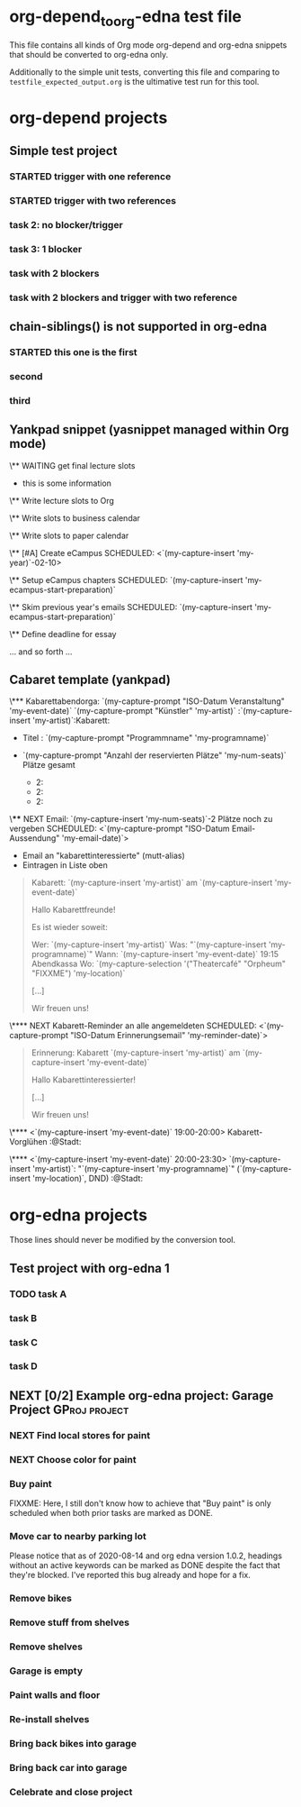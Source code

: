 * org-depend_to_org-edna test file

This file contains all kinds of Org mode org-depend and org-edna
snippets that should be converted to org-edna only.

Additionally to the simple unit tests, converting this file and
comparing to =testfile_expected_output.org= is the ultimative test run
for this tool.

* org-depend projects

** Simple test project

*** STARTED trigger with one reference
:PROPERTIES:
:CREATED:  [2020-09-19 Sat 11:17]
:TRIGGER: ids("id:2020-09-19-task-2") todo!(NEXT)
:END:

*** STARTED trigger with two references
SCHEDULED: <2020-09-19 Sat> DEADLINE: <2020-09-20 Sun>
:PROPERTIES:
:CREATED:  [2020-09-19 Sat 11:17]
:TRIGGER: ids("id:2020-09-19-task-2") todo!(NEXT) ids("id:2020-09-19-task-3") todo!(STARTED)
:END:

*** task 2: no blocker/trigger
:PROPERTIES:
:CREATED:  [2020-09-19 Sat 11:17]
:ID:       2020-09-19-task-2
:END:

*** task 3: 1 blocker
:PROPERTIES:
:CREATED:  [2020-09-19 Sat 11:19]
:BLOCKER: ids("id:2020-09-19-task-2")
:ID:       2020-09-19-task-3
:END:

*** task with 2 blockers
:PROPERTIES:
:CREATED:  [2020-09-19 Sat 11:35]
:BLOCKER: ids("id:2020-09-19-task-3" "id:2020-09-19-task-2")
:END:

*** task with 2 blockers and trigger with two reference
SCHEDULED: <2020-09-19 Sat>
:PROPERTIES:
:CREATED:  [2020-09-19 Sat 11:35]
:BLOCKER: ids("id:2020-09-19-task-3" "id:2020-09-19-task-2")
:TRIGGER: ids("id:2020-09-19-task-2") todo!(NEXT) ids("id:2020-09-19-task-3") todo!(STARTED)
:END:

** chain-siblings() is not supported in org-edna

*** STARTED this one is the first
:PROPERTIES:
:TRIGGER:  next-sibling todo!(NEXT)
:END:

*** second

*** third

** Yankpad snippet (yasnippet managed within Org mode)

\** WAITING get final lecture slots
:PROPERTIES:
:ID: FPHD-`(my-capture-insert 'my-year)`-get-slot-info
:TRIGGER: ids("id:FPHD-`(my-capture-insert 'my-year)`-write-slots-to-org") todo!(NEXT) ids("id:FPHD-`(my-capture-insert 'my-year)`-write-slots-to-business-calendar") todo!(NEXT) ids("id:FPHD-`(my-capture-insert 'my-year)`-write-slots-to-paper-calendar") todo!(NEXT) ids("id:FPHD-`(my-capture-insert 'my-year)`-eCampus-created") todo!(NEXT)
:END:

- this is some information

\** Write lecture slots to Org
:PROPERTIES:
:BLOCKER: ids("id:FPHD-`(my-capture-insert 'my-year)`-get-slot-info")
:ID: FPHD-`(my-capture-insert 'my-year)`-write-slots-to-org
:TRIGGER: ids("id:FPHD-`(my-capture-insert 'my-year)`-define-essay-deadline") todo!(NEXT)
:END:

\** Write slots to business calendar
:PROPERTIES:
:ID: FPHD-`(my-capture-insert 'my-year)`-write-slots-to-business-calendar
:BLOCKER: ids("id:FPHD-`(my-capture-insert 'my-year)`-get-slot-info")
:END:

\** Write slots to paper calendar
:PROPERTIES:
:ID: FPHD-`(my-capture-insert 'my-year)`-write-slots-to-paper-calendar
:BLOCKER: ids("id:FPHD-`(my-capture-insert 'my-year)`-get-slot-info")
:END:

\** [#A] Create eCampus
SCHEDULED: <`(my-capture-insert 'my-year)`-02-10>
:PROPERTIES:
:BLOCKER: ids("id:FPHD-`(my-capture-insert 'my-year)`-get-slot-info")
:ID: FPHD-`(my-capture-insert 'my-year)`-eCampus-created
:TRIGGER: ids("id:FPHD-`(my-capture-insert 'my-year)`-setup-eCampus-chapters") todo!(NEXT) ids("id:FPHD-`(my-capture-insert 'my-year)`-read-last-years-emails") todo!(NEXT)
:END:

\** Setup eCampus chapters
SCHEDULED: `(my-capture-insert 'my-ecampus-start-preparation)`
:PROPERTIES:
:ID: FPHD-`(my-capture-insert 'my-year)`-setup-eCampus-chapters
:BLOCKER: ids("id:FPHD-`(my-capture-insert 'my-year)`-eCampus-created")
:END:

\** Skim previous year's emails
SCHEDULED: `(my-capture-insert 'my-ecampus-start-preparation)`
:PROPERTIES:
:ID: FPHD-`(my-capture-insert 'my-year)`-read-last-years-emails
:BLOCKER: ids("id:FPHD-`(my-capture-insert 'my-year)`-eCampus-created")
:END:

\** Define deadline for essay
:PROPERTIES:
:ID: FPHD-`(my-capture-insert 'my-year)`-define-essay-deadline
:BLOCKER: ids("id:FPHD-`(my-capture-insert 'my-year)`-write-slots-to-org")
:END:

... and so forth ...

** Cabaret template (yankpad)

\*** Kabarettabendorga: `(my-capture-prompt "ISO-Datum Veranstaltung" 'my-event-date)` `(my-capture-prompt "Künstler" 'my-artist)`                   :`(my-capture-insert 'my-artist)`:Kabarett:
:PROPERTIES:
:ID: `(my-capture-insert 'my-event-date)`-y-Kabarett
:END:

- Titel                   : `(my-capture-prompt "Programmname" 'my-programname)`

- `(my-capture-prompt "Anzahl der reservierten Plätze" 'my-num-seats)` Plätze gesamt
  - 2:
  - 2:
  - 2:

\**** NEXT Email: `(my-capture-insert 'my-num-seats)`-2 Plätze noch zu vergeben
SCHEDULED: <`(my-capture-prompt "ISO-Datum Email-Aussendung" 'my-email-date)`>
:PROPERTIES:
:ID: `(my-capture-insert 'my-event-date)`-k-email1
:END:

- Email an "kabarettinteressierte" (mutt-alias)
- Eintragen in Liste oben

#+BEGIN_QUOTE
Kabarett: `(my-capture-insert 'my-artist)` am `(my-capture-insert 'my-event-date)`

Hallo Kabarettfreunde!

Es ist wieder soweit:

  Wer:    `(my-capture-insert 'my-artist)`
  Was:    "`(my-capture-insert 'my-programname)`"
  Wann:   `(my-capture-insert 'my-event-date)` 19:15 Abendkassa
  Wo:     `(my-capture-selection '("Theatercafé" "Orpheum" "FIXXME") 'my-location)`

[...]

Wir freuen uns!
#+END_QUOTE

\**** NEXT Kabarett-Reminder an alle angemeldeten
SCHEDULED: <`(my-capture-prompt "ISO-Datum Erinnerungsemail" 'my-reminder-date)`>
:PROPERTIES:
:BLOCKER: ids("id:`(my-capture-insert 'my-event-date)`-k-email1")
:ID: `(my-capture-insert 'my-event-date)`-k-email2
:END:

#+BEGIN_QUOTE
Erinnerung: Kabarett `(my-capture-insert 'my-artist)` am `(my-capture-insert 'my-event-date)`

Hallo Kabarettinteressierter!

[...]

Wir freuen uns!
#+END_QUOTE

\**** <`(my-capture-insert 'my-event-date)` 19:00-20:00> Kabarett-Vorglühen              :@Stadt:
:PROPERTIES:
:ID: `(my-capture-insert 'my-event-date)`-kabarettvorgluehen
:END:

\**** <`(my-capture-insert 'my-event-date)` 20:00-23:30> `(my-capture-insert 'my-artist)`: "`(my-capture-insert 'my-programname)`" (`(my-capture-insert 'my-location)`, DND) :@Stadt:
:PROPERTIES:
:ID: `(my-capture-insert 'my-event-date)`-kabarettabend
:END:

* org-edna projects

Those lines should never be modified by the conversion tool.

** Test project with org-edna 1


*** TODO task A
SCHEDULED: <2020-07-31 Fri>
:PROPERTIES:
:EFFORT: 3d
:ID: 2020-09-24-taskA
:TRIGGER: ids("2020-09-24-taskB") scheduled!(".") todo!(TODO)  ids("2020-09-24-taskC") scheduled!("++3d") todo!(STARTED)
:CREATED:  [2020-07-31 Fri 12:56]
:END:

*** task B
:PROPERTIES:
:ID: 2020-09-24-taskB
:EFFORT: 2d
:END:

*** task C
:PROPERTIES:
:ID: 2020-09-24-taskC
:EFFORT: 1d
:TRIGGER: ids("2020-09-24-taskD") scheduled!(".") todo!(WAITING)
:END:

*** task D
:PROPERTIES:
:ID: 2020-09-24-taskD
:EFFORT: 5d
:END:

** NEXT [0/2] Example org-edna project: Garage Project                               :GProj:project:
:PROPERTIES:
:COLUMNS:  %40ITEM %6Effort(Effort){:} %60BLOCKER
:CREATED:  [2020-08-14 Fri 11:59]
:COOKIE_DATA: todo recursive
:END:

*** NEXT Find local stores for paint
SCHEDULED: <2020-09-19 Sat>
:PROPERTIES:
:Effort:   3h
:TRIGGER:  ids("gar-proj-Buy-paint") todo!(NEXT) scheduled!(".")
:ID:       gar-proj-Find-local-stores-for-paint
:CREATED:  [2020-09-19 Sat 11:16]
:END:

*** NEXT Choose color for paint
:PROPERTIES:
:Effort:   3h
:ID:       gar-proj-Choose-color-for-paint
:TRIGGER:  ids("gar-proj-Buy-paint") todo!(NEXT) scheduled!(".")
:END:

*** Buy paint
:PROPERTIES:
:Effort:   3h
:ID:       gar-proj-Buy-paint
:BLOCKER:  ids("gar-proj-Find-local-stores-for-paint" "gar-proj-Choose-color-for-paint")
:TRIGGER:  ids("gar-proj-Move-car-to-nearby-parking-lot") todo!(NEXT) scheduled!(".") ids("gar-proj-Remove-bikes") todo!(NEXT) scheduled!(".") ids("gar-proj-Remove-stuff-from-shelves") todo!(NEXT) scheduled!(".")
:END:

FIXXME: Here, I still don't know how to achieve that "Buy paint" is
only scheduled when both prior tasks are marked as DONE.

*** Move car to nearby parking lot
:PROPERTIES:
:Effort:   1h
:ID:       gar-proj-Move-car-to-nearby-parking-lot
:BLOCKER:  ids("gar-proj-Buy-paint")
:TRIGGER:  ids("gar-proj-Garage-is-empty") todo!(DONE) scheduled!(".")
:END:

Please notice that as of 2020-08-14 and org edna version 1.0.2,
headings without an active keywords can be marked as DONE despite the
fact that they're blocked. I've reported this bug already and hope for
a fix.

*** Remove bikes
:PROPERTIES:
:Effort:   1h
:ID:       gar-proj-Remove-bikes
:BLOCKER:  ids("gar-proj-Buy-paint")
:TRIGGER:  ids("gar-proj-Garage-is-empty") todo!(DONE)
:END:

*** Remove stuff from shelves
:PROPERTIES:
:Effort:   2d
:ID:       gar-proj-Remove-stuff-from-shelves
:BLOCKER:  ids("gar-proj-Buy-paint")
:TRIGGER:  ids("gar-proj-Remove-shelves") todo!(NEXT) scheduled!("++1d")
:END:

*** Remove shelves
:PROPERTIES:
:Effort:   1d
:ID:       gar-proj-Remove-shelves
:BLOCKER:  ids("gar-proj-Remove-stuff-from-shelves")
:TRIGGER:  ids("gar-proj-Garage-is-empty") todo!(DONE)
:END:

*** Garage is empty
:PROPERTIES:
:ID:       gar-proj-Garage-is-empty
:BLOCKER:  ids("gar-proj-Move-car-to-nearby-parking-lot" "gar-proj-Remove-bikes" "gar-proj-Remove-shelves")
:TRIGGER:  ids("gar-proj-Paint-walls-and-floor") todo!(NEXT) scheduled!("++1d")
:END:

*** Paint walls and floor
:PROPERTIES:
:Effort:   1d
:ID:       gar-proj-Paint-walls-and-floor
:BLOCKER:  ids("gar-proj-Garage-is-empty")
:TRIGGER:  ids("gar-proj-Re-install-shelves") todo!(NEXT) scheduled!("++2d")
:END:

*** Re-install shelves
:PROPERTIES:
:Effort:   8h
:ID:       gar-proj-Re-install-shelves
:BLOCKER:  ids("gar-proj-Paint-walls-and-floor")
:TRIGGER:  ids("gar-proj-Bring-back-bikes-into-garage") todo!(NEXT) scheduled!(".")  ids("gar-proj-Bring-back-car-into-garage") todo!(NEXT) scheduled!(".")
:END:

*** Bring back bikes into garage
:PROPERTIES:
:Effort:   1h
:ID:       gar-proj-Bring-back-bikes-into-garage
:BLOCKER:  ids("gar-proj-Re-install-shelves")
:TRIGGER:  ids("gar-proj-Celebrate-and-close-project") todo!(NEXT) scheduled!(".")
:END:

*** Bring back car into garage
:PROPERTIES:
:Effort:   1h
:ID:       gar-proj-Bring-back-car-into-garage
:BLOCKER:  ids("gar-proj-Re-install-shelves")
:TRIGGER:  ids("gar-proj-Celebrate-and-close-project") todo!(NEXT) scheduled!(".")
:END:

*** Celebrate and close project
:PROPERTIES:
:BLOCKER: consider(all) rest-of-siblings-wrap
:ID:       gar-proj-Celebrate-and-close-project
:END:


